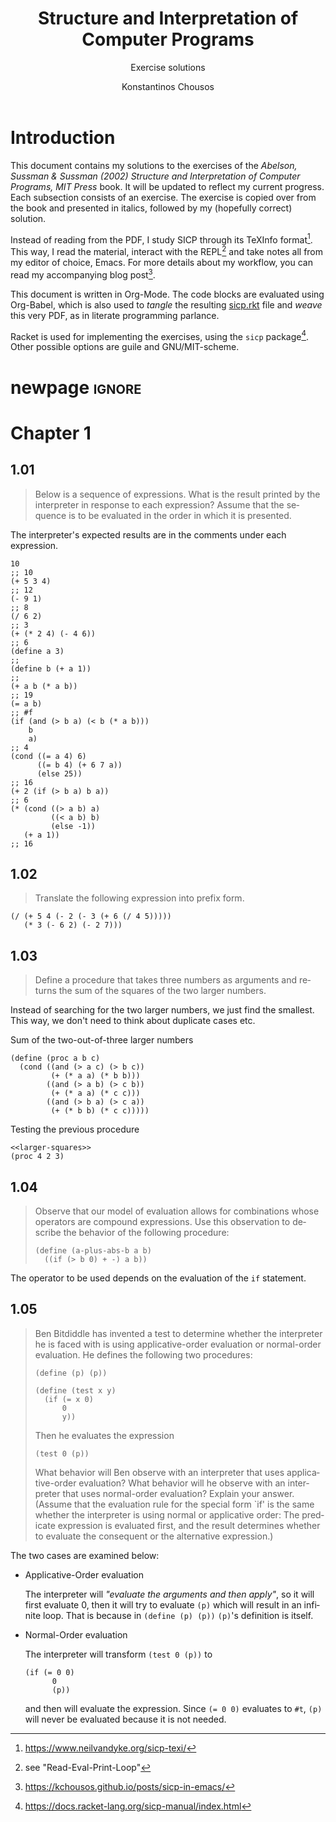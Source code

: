 #+title: *Structure and Interpretation of Computer Programs*
#+subtitle: Exercise solutions
#+author: Konstantinos Chousos
#+language: en
#+options: num:nil toc:nil date:t timestamp:nil # tex:dvisvgm
#+property: header-args:racket :lang sicp :eval no-export :exports both :tangle ./sicp.rkt :comments link
:LATEX_PROPERTIES:
#+LATEX_COMPILER: lualatex
#+LATEX_CLASS: article
#+LATEX_CLASS_OPTIONS: [a4paper, titlepage, twoside]

#+LATEX_HEADER: \pagestyle{headings}

# #+LATEX_HEADER: \usepackage{polyglossia}
# #+LATEX_HEADER: \setmainlanguage{greek}
# #+LATEX_HEADER: \setotherlanguage{English}

#+LATEX_HEADER: \usepackage{fontspec}
#+LATEX_HEADER: \setmainfont{Linux Libertine}
#+LATEX_HEADER: \setmonofont{Iosevka}

#+LATEX_HEADER: \usepackage{unicode-math}
#+LATEX_HEADER: \setmathfont{Libertinus Math}

#+LATEX_HEADER: \usepackage{microtype}

#+LATEX_HEADER: \usepackage{svg}

#+LATEX_HEADER: \usepackage[margin=1.3in]{geometry}

#+LATEX_HEADER: \renewcommand{\baselinestretch}{1.2}

#+LATEX_HEADER: \usepackage[font={small}, labelfont={bf}]{caption}

#+LATEX_HEADER: \usepackage{minted}
#+LATEX_HEADER: \usemintedstyle{friendly}
#+LATEX_HEADER: \setminted{frame=single, framesep=2mm, linenos=true}

# #+LATEX_HEADER: \usepackage{titlesec}
# #+LATEX_HEADER: \titleformat{\section}{\large \center \bf \uppercase}{\thesection}{0.5em}{}{}

# For =#+results= styling
#+LATEX_HEADER: \RequirePackage{fancyvrb}
#+LATEX_HEADER: \DefineVerbatimEnvironment{verbatim}{Verbatim}{frame=single, label=Results, vspace=5mm}

# Italicize all quotes
#+LATEX_HEADER: \usepackage{etoolbox}
#+LATEX_HEADER: \AtBeginEnvironment{quote}{\itshape}
:END:

* Introduction

This document contains my solutions to the exercises of the /Abelson, Sussman & Sussman (2002) Structure and Interpretation of Computer Programs, MIT Press/ book. It will be updated to reflect my current progress. Each subsection consists of an exercise. The exercise is copied over from the book and presented in italics, followed by my (hopefully correct) solution.

Instead of reading from the PDF, I study SICP through its TeXInfo format[fn::https://www.neilvandyke.org/sicp-texi/]. This way, I read the material, interact with the REPL[fn::see "Read-Eval-Print-Loop"] and take notes all from my editor of choice, Emacs. For more details about my workflow, you can read my accompanying blog post[fn::https://kchousos.github.io/posts/sicp-in-emacs/].

This document is written in Org-Mode. The code blocks are evaluated using Org-Babel, which is also used to /tangle/ the resulting [[./sicp.rkt][sicp.rkt]] file and /weave/ this very PDF, as in literate programming parlance.

Racket is used for implementing the exercises, using the =sicp= package[fn::https://docs.racket-lang.org/sicp-manual/index.html]. Other possible options are guile and GNU/MIT-scheme.

* newpage :ignore:

# #+TOC: headlines 2

#+latex: \newpage

* Chapter 1

** 1.01

#+begin_quote
Below is a sequence of expressions. What is the result printed by the interpreter in response to each expression? Assume that the sequence is to be evaluated in the order in which it is presented.
#+end_quote

The interpreter's expected results are in the comments under each expression.

#+begin_src racket
10
;; 10
(+ 5 3 4)
;; 12
(- 9 1)
;; 8
(/ 6 2)
;; 3
(+ (* 2 4) (- 4 6))
;; 6
(define a 3)
;;
(define b (+ a 1))
;;
(+ a b (* a b))
;; 19
(= a b)
;; #f
(if (and (> b a) (< b (* a b)))
    b
    a)
;; 4
(cond ((= a 4) 6)
      ((= b 4) (+ 6 7 a))
      (else 25))
;; 16
(+ 2 (if (> b a) b a))
;; 6
(* (cond ((> a b) a)
         ((< a b) b)
         (else -1))
   (+ a 1))
;; 16
#+end_src

** 1.02

#+begin_quote
Translate the following expression into prefix form.

\begin{equation}
\label{eq:1}
\frac{5+4+(2 - (3 - (6 + 4/5)))}{3(6-2)(2-7)}
\end{equation}
#+end_quote

#+begin_src racket
(/ (+ 5 4 (- 2 (- 3 (+ 6 (/ 4 5)))))
   (* 3 (- 6 2) (- 2 7)))
#+end_src

#+RESULTS:
: -37/150

** 1.03

#+begin_quote
Define a procedure that takes three numbers as arguments and returns the sum of the squares of the two larger numbers.
#+end_quote

Instead of searching for the two larger numbers, we just find the smallest. This way, we don't need to think about duplicate cases etc.

#+caption: Sum of the two-out-of-three larger numbers
#+name: larger-squares
#+begin_src racket
(define (proc a b c)
  (cond ((and (> a c) (> b c))
         (+ (* a a) (* b b)))
        ((and (> a b) (> c b))
         (+ (* a a) (* c c)))
        ((and (> b a) (> c a))
         (+ (* b b) (* c c)))))
#+end_src

#+caption: Testing the previous procedure
#+attr_latex: :placement [H]
#+begin_src racket :noweb eval
<<larger-squares>>
(proc 4 2 3)
#+end_src

#+RESULTS:
: 25

** 1.04

#+begin_quote
Observe that our model of evaluation allows for combinations whose operators are compound expressions. Use this observation to describe the behavior of the following procedure:

#+begin_src racket :tangle no
(define (a-plus-abs-b a b)
  ((if (> b 0) + -) a b))
#+end_src
#+end_quote

The operator to be used depends on the evaluation of the =if= statement.

** 1.05

#+begin_quote
Ben Bitdiddle has invented a test to determine whether the interpreter he is faced with is using applicative-order evaluation or normal-order evaluation.  He defines the following two procedures:

#+begin_src racket :tangle no
(define (p) (p))

(define (test x y)
  (if (= x 0)
      0
      y))
#+end_src

Then he evaluates the expression

#+begin_src racket :tangle no
(test 0 (p))
#+end_src

What behavior will Ben observe with an interpreter that uses applicative-order evaluation?  What behavior will he observe with an interpreter that uses normal-order evaluation?  Explain your answer.  (Assume that the evaluation rule for the special form `if' is the same whether the interpreter is using normal or applicative order: The predicate expression is evaluated first, and the result determines whether to evaluate the consequent or the alternative expression.)
#+end_quote

The two cases are examined below:

- Applicative-Order evaluation

  The interpreter will /"evaluate the arguments and then apply"/, so it will first evaluate 0, then it will try to evaluate =(p)= which will result in an infinite loop. That is because in src_racket[:exports code]{(define (p) (p))} =(p)='s definition is itself.

- Normal-Order evaluation

  The interpreter will transform src_racket[:exports code]{(test 0 (p))} to

  #+begin_src racket :tangle no
(if (= 0 0)
      0
      (p))
  #+end_src

  and then will evaluate the expression. Since src_racket[:exports code]{(= 0 0)} evaluates to src_racket[:exports code]{#t}, =(p)= will never be evaluated because it is not needed.
